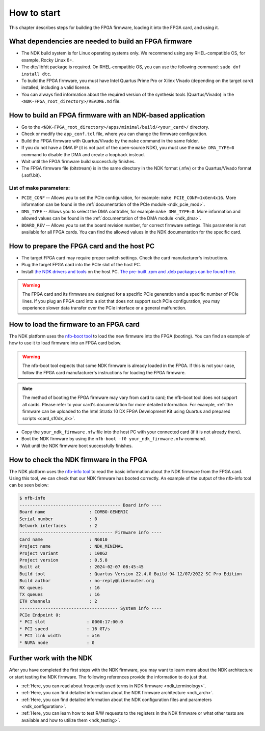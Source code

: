 .. _ndk_how_to_start:

How to start
************

This chapter describes steps for building the FPGA firmware, loading it into the FPGA card, and using it.

What dependencies are needed to build an FPGA firmware
======================================================

- The NDK build system is for Linux operating systems only. We recommend using any RHEL-compatible OS, for example, Rocky Linux 8+.
- The dtc/libfdt package is required. On RHEL-compatible OS, you can use the following command: ``sudo dnf install dtc``.
- To build the FPGA firmware, you must have Intel Quartus Prime Pro or Xilinx Vivado (depending on the target card) installed, including a valid license.
- You can always find information about the required version of the synthesis tools (Quartus/Vivado) in the ``<NDK-FPGA_root_directory>/README.md`` file.

How to build an FPGA firmware with an NDK-based application
===========================================================

- Go to the ``<NDK-FPGA_root_directory>/apps/minimal/build/<your_card>/`` directory.
- Check or modify the ``app_conf.tcl`` file, where you can change the firmware configuration.
- Build the FPGA firmware with Quartus/Vivado by the ``make`` command in the same folder.
- If you do not have a DMA IP (it is not part of the open-source NDK), you must use the ``make DMA_TYPE=0`` command to disable the DMA and create a loopback instead.
- Wait until the FPGA firmware build successfully finishes.
- The FPGA firmware file (bitstream) is in the same directory in the NDK format (.nfw) or the Quartus/Vivado format (.sof/.bit).

List of make parameters:
------------------------

- ``PCIE_CONF`` -- Allows you to set the PCIe configuration, for example: ``make PCIE_CONF=1xGen4x16``. More information can be found in the :ref:`documentation of the PCIe module <ndk_pcie_mod>`.
- ``DMA_TYPE``  -- Allows you to select the DMA controller, for example ``make DMA_TYPE=0``. More information and allowed values can be found in the :ref:`documentation of the DMA module <ndk_dma>`.
- ``BOARD_REV`` -- Allows you to set the board revision number, for correct firmware settings. This parameter is not available for all FPGA cards. You can find the allowed values in the NDK documentation for the specific card.

How to prepare the FPGA card and the host PC
============================================

- The target FPGA card may require proper switch settings. Check the card manufacturer's instructions.
- Plug the target FPGA card into the PCIe slot of the host PC.
- Install `the NDK drivers and tools <https://github.com/CESNET/ndk-sw>`_ on the host PC. `The pre-built .rpm and .deb packages can be found here <https://github.com/CESNET/ndk-sw/releases>`_.

.. WARNING::
    The FPGA card and its firmware are designed for a specific PCIe generation and a specific number of PCIe lines. If you plug an FPGA card into a slot that does not support such PCIe configuration, you may experience slower data transfer over the PCIe interface or a general malfunction.

How to load the firmware to an FPGA card
========================================

The NDK platform uses the `nfb-boot tool <https://cesnet.github.io/ndk-sw/tools/nfb-boot.html>`_ to load the new firmware into the FPGA (booting). You can find an example of how to use it to load firmware into an FPGA card below.

.. WARNING::
    The nfb-boot tool expects that some NDK firmware is already loaded in the FPGA. If this is not your case, follow the FPGA card manufacturer's instructions for loading the FPGA firmware.

.. NOTE::
    The method of booting the FPGA firmware may vary from card to card;  the nfb-boot tool does not support all cards. Please refer to your card's documentation for more detailed information. For example, :ref:`the firmware can be uploaded to the Intel Stratix 10 DX FPGA Development Kit using Quartus and prepared scripts <card_s10dx_dk>`.

- Copy the ``your_ndk_firmware.nfw`` file into the host PC with your connected card (if it is not already there).
- Boot the NDK firmware by using the ``nfb-boot -f0 your_ndk_firmware.nfw`` command.
- Wait until the NDK firmware boot successfully finishes.

How to check the NDK firmware in the FPGA
=========================================

The NDK platform uses the `nfb-info tool <https://cesnet.github.io/ndk-sw/tools/nfb-info.html>`_ to read the basic information about the NDK firmware from the FPGA card. Using this tool, we can check that our NDK firmware has booted correctly. An example of the output of the nfb-info tool can be seen below:

.. code-block:: text

    $ nfb-info
    --------------------------------------- Board info ----
    Board name                 : COMBO-GENERIC
    Serial number              : 0
    Network interfaces         : 2
    ------------------------------------ Firmware info ----
    Card name                  : N6010
    Project name               : NDK_MINIMAL
    Project variant            : 100G2
    Project version            : 0.5.8
    Built at                   : 2024-02-07 08:45:45
    Build tool                 : Quartus Version 22.4.0 Build 94 12/07/2022 SC Pro Edition
    Build author               : no-reply@liberouter.org
    RX queues                  : 16
    TX queues                  : 16
    ETH channels               : 2
    -------------------------------------- System info ----
    PCIe Endpoint 0:
    * PCI slot                : 0000:17:00.0
    * PCI speed               : 16 GT/s
    * PCI link width          : x16
    * NUMA node               : 0

Further work with the NDK
=========================

After you have completed the first steps with the NDK firmware, you may want to learn more about the NDK architecture or start testing the NDK firmware.
The following references provide the information to do just that.

- :ref:`Here, you can read about frequently used terms in NDK firmware <ndk_terminology>`.
- :ref:`Here, you can find detailed information about the NDK firmware architecture <ndk_arch>`.
- :ref:`Here, you can find detailed information about the NDK configuration files and parameters <ndk_configuration>`.
- :ref:`Here, you can learn how to test R/W requests to the registers in the NDK firmware or what other tests are available and how to utilize them <ndk_testing>`.
